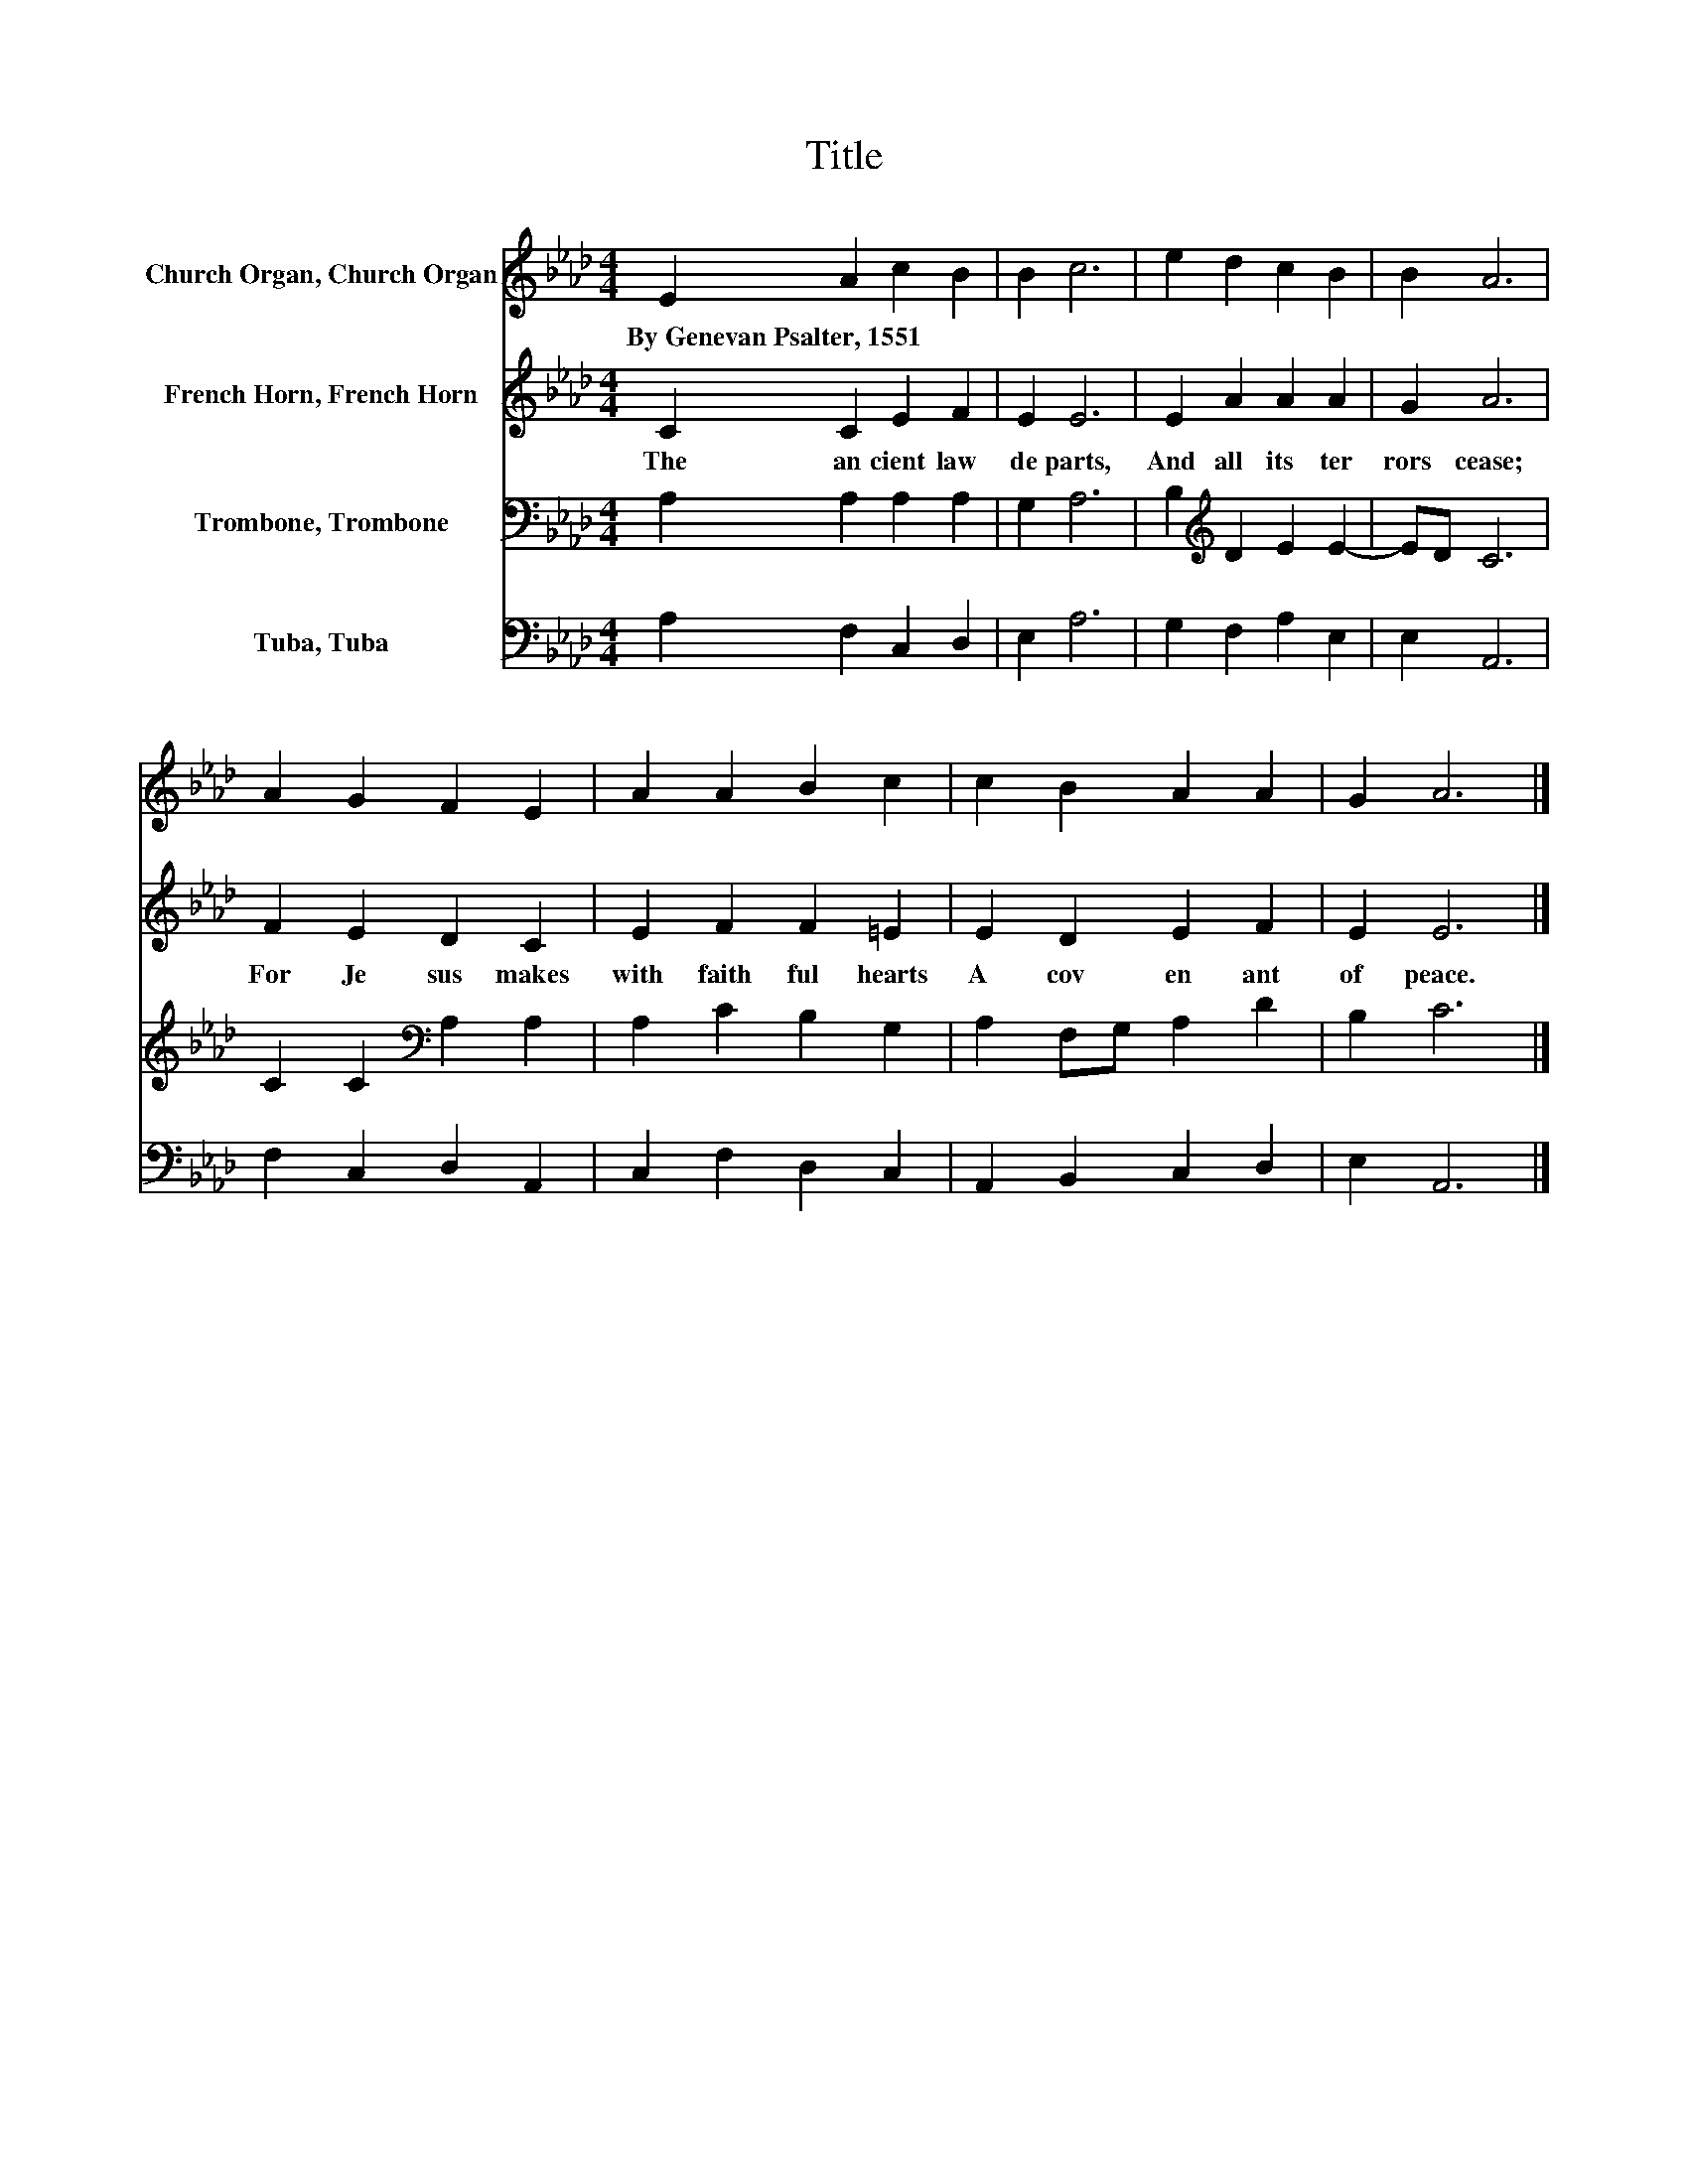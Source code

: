 X:1
T:Title
%%score 1 2 3 4
L:1/8
M:4/4
K:Ab
V:1 treble nm="Church Organ, Church Organ"
V:2 treble nm="French Horn, French Horn"
V:3 bass nm="Trombone, Trombone"
V:4 bass nm="Tuba, Tuba"
V:1
 E2 A2 c2 B2 | B2 c6 | e2 d2 c2 B2 | B2 A6 | A2 G2 F2 E2 | A2 A2 B2 c2 | c2 B2 A2 A2 | G2 A6 |] %8
w: By~Genevan~Psalter,~1551 * * *||||||||
V:2
 C2 C2 E2 F2 | E2 E6 | E2 A2 A2 A2 | G2 A6 | F2 E2 D2 C2 | E2 F2 F2 =E2 | E2 D2 E2 F2 | E2 E6 |] %8
w: The~ an cient~ law~|de parts,~|And~ all~ its~ ter|rors~ cease;~|For~ Je sus~ makes~|with~ faith ful~ hearts~|A~ cov en ant~|of~ peace.~|
V:3
 A,2 A,2 A,2 A,2 | G,2 A,6 | B,2[K:treble] D2 E2 E2- | ED C6 | C2 C2[K:bass] A,2 A,2 | %5
 A,2 C2 B,2 G,2 | A,2 F,G, A,2 D2 | B,2 C6 |] %8
V:4
 A,2 F,2 C,2 D,2 | E,2 A,6 | G,2 F,2 A,2 E,2 | E,2 A,,6 | F,2 C,2 D,2 A,,2 | C,2 F,2 D,2 C,2 | %6
 A,,2 B,,2 C,2 D,2 | E,2 A,,6 |] %8

